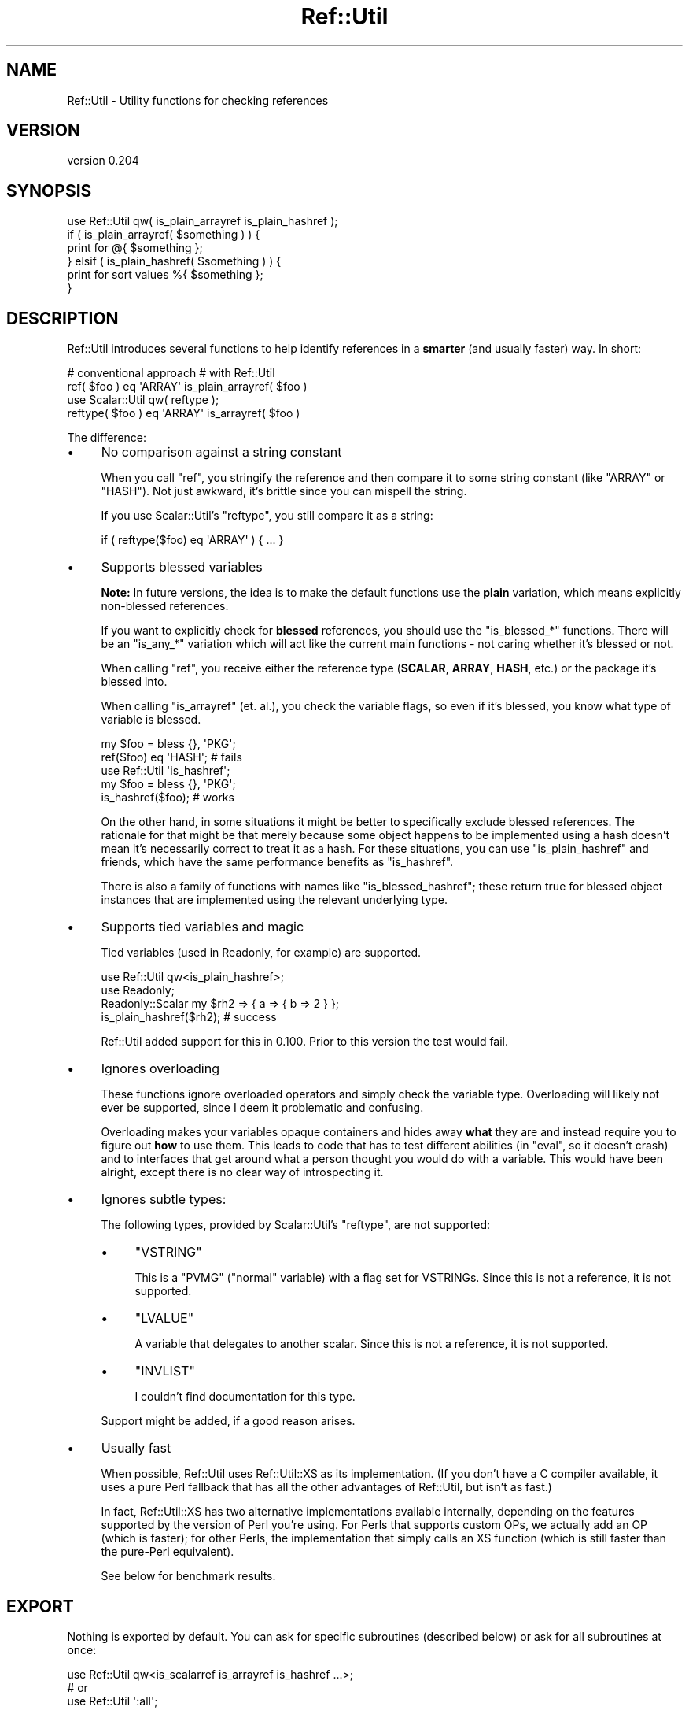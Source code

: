 .\" -*- mode: troff; coding: utf-8 -*-
.\" Automatically generated by Pod::Man 5.01 (Pod::Simple 3.43)
.\"
.\" Standard preamble:
.\" ========================================================================
.de Sp \" Vertical space (when we can't use .PP)
.if t .sp .5v
.if n .sp
..
.de Vb \" Begin verbatim text
.ft CW
.nf
.ne \\$1
..
.de Ve \" End verbatim text
.ft R
.fi
..
.\" \*(C` and \*(C' are quotes in nroff, nothing in troff, for use with C<>.
.ie n \{\
.    ds C` ""
.    ds C' ""
'br\}
.el\{\
.    ds C`
.    ds C'
'br\}
.\"
.\" Escape single quotes in literal strings from groff's Unicode transform.
.ie \n(.g .ds Aq \(aq
.el       .ds Aq '
.\"
.\" If the F register is >0, we'll generate index entries on stderr for
.\" titles (.TH), headers (.SH), subsections (.SS), items (.Ip), and index
.\" entries marked with X<> in POD.  Of course, you'll have to process the
.\" output yourself in some meaningful fashion.
.\"
.\" Avoid warning from groff about undefined register 'F'.
.de IX
..
.nr rF 0
.if \n(.g .if rF .nr rF 1
.if (\n(rF:(\n(.g==0)) \{\
.    if \nF \{\
.        de IX
.        tm Index:\\$1\t\\n%\t"\\$2"
..
.        if !\nF==2 \{\
.            nr % 0
.            nr F 2
.        \}
.    \}
.\}
.rr rF
.\" ========================================================================
.\"
.IX Title "Ref::Util 3"
.TH Ref::Util 3 2018-04-19 "perl v5.38.2" "User Contributed Perl Documentation"
.\" For nroff, turn off justification.  Always turn off hyphenation; it makes
.\" way too many mistakes in technical documents.
.if n .ad l
.nh
.SH NAME
Ref::Util \- Utility functions for checking references
.SH VERSION
.IX Header "VERSION"
version 0.204
.SH SYNOPSIS
.IX Header "SYNOPSIS"
.Vb 1
\&    use Ref::Util qw( is_plain_arrayref is_plain_hashref );
\&
\&    if ( is_plain_arrayref( $something ) ) {
\&        print for @{ $something };
\&    } elsif ( is_plain_hashref( $something ) ) {
\&        print for sort values %{ $something };
\&    }
.Ve
.SH DESCRIPTION
.IX Header "DESCRIPTION"
Ref::Util introduces several functions to help identify references in a
\&\fBsmarter\fR (and usually faster) way. In short:
.PP
.Vb 1
\&    # conventional approach             # with Ref::Util
\&
\&    ref( $foo ) eq \*(AqARRAY\*(Aq              is_plain_arrayref( $foo )
\&
\&    use Scalar::Util qw( reftype );
\&    reftype( $foo ) eq \*(AqARRAY\*(Aq          is_arrayref( $foo )
.Ve
.PP
The difference:
.IP \(bu 4
No comparison against a string constant
.Sp
When you call \f(CW\*(C`ref\*(C'\fR, you stringify the reference and then compare it
to some string constant (like \f(CW\*(C`ARRAY\*(C'\fR or \f(CW\*(C`HASH\*(C'\fR). Not just awkward,
it's brittle since you can mispell the string.
.Sp
If you use Scalar::Util's \f(CW\*(C`reftype\*(C'\fR, you still compare it as a
string:
.Sp
.Vb 1
\&    if ( reftype($foo) eq \*(AqARRAY\*(Aq ) { ... }
.Ve
.IP \(bu 4
Supports blessed variables
.Sp
\&\fBNote:\fR In future versions, the idea is to make the default functions
use the \fBplain\fR variation, which means explicitly non-blessed references.
.Sp
If you want to explicitly check for \fBblessed\fR references, you should use
the \f(CW\*(C`is_blessed_*\*(C'\fR functions. There will be an \f(CW\*(C`is_any_*\*(C'\fR variation
which will act like the current main functions \- not caring whether it's
blessed or not.
.Sp
When calling \f(CW\*(C`ref\*(C'\fR, you receive either the reference type (\fBSCALAR\fR,
\&\fBARRAY\fR, \fBHASH\fR, etc.) or the package it's blessed into.
.Sp
When calling \f(CW\*(C`is_arrayref\*(C'\fR (et. al.), you check the variable flags,
so even if it's blessed, you know what type of variable is blessed.
.Sp
.Vb 2
\&    my $foo = bless {}, \*(AqPKG\*(Aq;
\&    ref($foo) eq \*(AqHASH\*(Aq; # fails
\&
\&    use Ref::Util \*(Aqis_hashref\*(Aq;
\&    my $foo = bless {}, \*(AqPKG\*(Aq;
\&    is_hashref($foo); # works
.Ve
.Sp
On the other hand, in some situations it might be better to specifically
exclude blessed references. The rationale for that might be that merely
because some object happens to be implemented using a hash doesn't mean it's
necessarily correct to treat it as a hash. For these situations, you can use
\&\f(CW\*(C`is_plain_hashref\*(C'\fR and friends, which have the same performance benefits as
\&\f(CW\*(C`is_hashref\*(C'\fR.
.Sp
There is also a family of functions with names like \f(CW\*(C`is_blessed_hashref\*(C'\fR;
these return true for blessed object instances that are implemented using
the relevant underlying type.
.IP \(bu 4
Supports tied variables and magic
.Sp
Tied variables (used in Readonly, for example) are supported.
.Sp
.Vb 2
\&    use Ref::Util qw<is_plain_hashref>;
\&    use Readonly;
\&
\&    Readonly::Scalar my $rh2 => { a => { b => 2 } };
\&    is_plain_hashref($rh2); # success
.Ve
.Sp
Ref::Util added support for this in 0.100. Prior to this version
the test would fail.
.IP \(bu 4
Ignores overloading
.Sp
These functions ignore overloaded operators and simply check the
variable type. Overloading will likely not ever be supported, since I
deem it problematic and confusing.
.Sp
Overloading makes your variables opaque containers and hides away
\&\fBwhat\fR they are and instead require you to figure out \fBhow\fR to use
them. This leads to code that has to test different abilities (in
\&\f(CW\*(C`eval\*(C'\fR, so it doesn't crash) and to interfaces that get around what
a person thought you would do with a variable. This would have been
alright, except there is no clear way of introspecting it.
.IP \(bu 4
Ignores subtle types:
.Sp
The following types, provided by Scalar::Util's \f(CW\*(C`reftype\*(C'\fR, are
not supported:
.RS 4
.IP \(bu 4
\&\f(CW\*(C`VSTRING\*(C'\fR
.Sp
This is a \f(CW\*(C`PVMG\*(C'\fR ("normal" variable) with a flag set for VSTRINGs.
Since this is not a reference, it is not supported.
.IP \(bu 4
\&\f(CW\*(C`LVALUE\*(C'\fR
.Sp
A variable that delegates to another scalar. Since this is not a
reference, it is not supported.
.IP \(bu 4
\&\f(CW\*(C`INVLIST\*(C'\fR
.Sp
I couldn't find documentation for this type.
.RE
.RS 4
.Sp
Support might be added, if a good reason arises.
.RE
.IP \(bu 4
Usually fast
.Sp
When possible, Ref::Util uses Ref::Util::XS as its implementation. (If
you don't have a C compiler available, it uses a pure Perl fallback that has
all the other advantages of Ref::Util, but isn't as fast.)
.Sp
In fact, Ref::Util::XS has two alternative implementations available
internally, depending on the features supported by the version of Perl
you're using. For Perls that supports custom OPs, we actually add an OP
(which is faster); for other Perls, the implementation that simply calls an
XS function (which is still faster than the pure-Perl equivalent).
.Sp
See below for benchmark results.
.SH EXPORT
.IX Header "EXPORT"
Nothing is exported by default. You can ask for specific subroutines
(described below) or ask for all subroutines at once:
.PP
.Vb 1
\&    use Ref::Util qw<is_scalarref is_arrayref is_hashref ...>;
\&
\&    # or
\&
\&    use Ref::Util \*(Aq:all\*(Aq;
.Ve
.SH SUBROUTINES
.IX Header "SUBROUTINES"
.SS is_ref($ref)
.IX Subsection "is_ref($ref)"
Check for a reference to anything.
.PP
.Vb 1
\&    is_ref([]);
.Ve
.SS is_scalarref($ref)
.IX Subsection "is_scalarref($ref)"
Check for a scalar reference.
.PP
.Vb 3
\&    is_scalarref(\e"hello");
\&    is_scalarref(\e30);
\&    is_scalarref(\e$value);
.Ve
.PP
Note that, even though a reference is itself a type of scalar value, a
reference to another reference is not treated as a scalar reference:
.PP
.Vb 1
\&    !is_scalarref(\e\e1);
.Ve
.PP
The rationale for this is two-fold. First, callers that want to decide how
to handle inputs based on their reference type will usually want to treat a
ref-ref and a scalar-ref differently. Secondly, this more closely matches
the behavior of the \f(CW\*(C`ref\*(C'\fR built-in and of "reftype" in Scalar::Util, which
report a ref-ref as \f(CW\*(C`REF\*(C'\fR rather than \f(CW\*(C`SCALAR\*(C'\fR.
.SS is_arrayref($ref)
.IX Subsection "is_arrayref($ref)"
Check for an array reference.
.PP
.Vb 1
\&    is_arrayref([]);
.Ve
.SS is_hashref($ref)
.IX Subsection "is_hashref($ref)"
Check for a hash reference.
.PP
.Vb 1
\&    is_hashref({});
.Ve
.SS is_coderef($ref)
.IX Subsection "is_coderef($ref)"
Check for a code reference.
.PP
.Vb 1
\&    is_coderef( sub {} );
.Ve
.SS is_regexpref($ref)
.IX Subsection "is_regexpref($ref)"
Check for a regular expression (regex, regexp) reference.
.PP
.Vb 1
\&    is_regexpref( qr// );
.Ve
.SS is_globref($ref)
.IX Subsection "is_globref($ref)"
Check for a glob reference.
.PP
.Vb 1
\&    is_globref( \e*STDIN );
.Ve
.SS is_formatref($ref)
.IX Subsection "is_formatref($ref)"
Check for a format reference.
.PP
.Vb 3
\&    # set up format in STDOUT
\&    format STDOUT =
\&    .
\&
\&    # now we can test it
\&    is_formatref( *main::STDOUT{\*(AqFORMAT\*(Aq} );
.Ve
.PP
This function is not available in Perl 5.6 and will trigger a
\&\f(CWcroak()\fR.
.SS is_ioref($ref)
.IX Subsection "is_ioref($ref)"
Check for an IO reference.
.PP
.Vb 1
\&    is_ioref( *STDOUT{IO} );
.Ve
.SS is_refref($ref)
.IX Subsection "is_refref($ref)"
Check for a reference to a reference.
.PP
.Vb 1
\&    is_refref( \e[] ); # reference to array reference
.Ve
.SS is_plain_scalarref($ref)
.IX Subsection "is_plain_scalarref($ref)"
Check for an unblessed scalar reference.
.PP
.Vb 3
\&    is_plain_scalarref(\e"hello");
\&    is_plain_scalarref(\e30);
\&    is_plain_scalarref(\e$value);
.Ve
.SS is_plain_ref($ref)
.IX Subsection "is_plain_ref($ref)"
Check for an unblessed reference to anything.
.PP
.Vb 1
\&    is_plain_ref([]);
.Ve
.SS is_plain_arrayref($ref)
.IX Subsection "is_plain_arrayref($ref)"
Check for an unblessed array reference.
.PP
.Vb 1
\&    is_plain_arrayref([]);
.Ve
.SS is_plain_hashref($ref)
.IX Subsection "is_plain_hashref($ref)"
Check for an unblessed hash reference.
.PP
.Vb 1
\&    is_plain_hashref({});
.Ve
.SS is_plain_coderef($ref)
.IX Subsection "is_plain_coderef($ref)"
Check for an unblessed code reference.
.PP
.Vb 1
\&    is_plain_coderef( sub {} );
.Ve
.SS is_plain_globref($ref)
.IX Subsection "is_plain_globref($ref)"
Check for an unblessed glob reference.
.PP
.Vb 1
\&    is_plain_globref( \e*STDIN );
.Ve
.SS is_plain_formatref($ref)
.IX Subsection "is_plain_formatref($ref)"
Check for an unblessed format reference.
.PP
.Vb 3
\&    # set up format in STDOUT
\&    format STDOUT =
\&    .
\&
\&    # now we can test it
\&    is_plain_formatref(bless *main::STDOUT{\*(AqFORMAT\*(Aq} );
.Ve
.SS is_plain_refref($ref)
.IX Subsection "is_plain_refref($ref)"
Check for an unblessed reference to a reference.
.PP
.Vb 1
\&    is_plain_refref( \e[] ); # reference to array reference
.Ve
.SS is_blessed_scalarref($ref)
.IX Subsection "is_blessed_scalarref($ref)"
Check for a blessed scalar reference.
.PP
.Vb 1
\&    is_blessed_scalarref(bless \e$value);
.Ve
.SS is_blessed_ref($ref)
.IX Subsection "is_blessed_ref($ref)"
Check for a blessed reference to anything.
.PP
.Vb 1
\&    is_blessed_ref(bless [], $class);
.Ve
.SS is_blessed_arrayref($ref)
.IX Subsection "is_blessed_arrayref($ref)"
Check for a blessed array reference.
.PP
.Vb 1
\&    is_blessed_arrayref(bless [], $class);
.Ve
.SS is_blessed_hashref($ref)
.IX Subsection "is_blessed_hashref($ref)"
Check for a blessed hash reference.
.PP
.Vb 1
\&    is_blessed_hashref(bless {}, $class);
.Ve
.SS is_blessed_coderef($ref)
.IX Subsection "is_blessed_coderef($ref)"
Check for a blessed code reference.
.PP
.Vb 1
\&    is_blessed_coderef( bless sub {}, $class );
.Ve
.SS is_blessed_globref($ref)
.IX Subsection "is_blessed_globref($ref)"
Check for a blessed glob reference.
.PP
.Vb 1
\&    is_blessed_globref( bless \e*STDIN, $class );
.Ve
.SS is_blessed_formatref($ref)
.IX Subsection "is_blessed_formatref($ref)"
Check for a blessed format reference.
.PP
.Vb 3
\&    # set up format for FH
\&    format FH =
\&    .
\&
\&    # now we can test it
\&    is_blessed_formatref(bless *FH{\*(AqFORMAT\*(Aq}, $class );
.Ve
.SS is_blessed_refref($ref)
.IX Subsection "is_blessed_refref($ref)"
Check for a blessed reference to a reference.
.PP
.Vb 1
\&    is_blessed_refref( bless \e[], $class ); # reference to array reference
.Ve
.SH BENCHMARKS
.IX Header "BENCHMARKS"
Here is a benchmark comparing similar checks.
.PP
.Vb 4
\&    my $bench = Dumbbench\->new(
\&        target_rel_precision => 0.005,
\&        initial_runs         => 20,
\&    );
\&
\&    my $amount = 1e7;
\&    my $ref    = [];
\&    $bench\->add_instances(
\&        Dumbbench::Instance::PerlSub\->new(
\&            name => \*(AqRef::Util::is_plain_arrayref (CustomOP)\*(Aq,
\&            code => sub {
\&                Ref::Util::is_plain_arrayref($ref) for ( 1 .. $amount )
\&            },
\&        ),
\&
\&        Dumbbench::Instance::PerlSub\->new(
\&            name => \*(Aqref(), reftype(), !blessed()\*(Aq,
\&            code => sub {
\&                ref $ref
\&                    && Scalar::Util::reftype($ref) eq \*(AqARRAY\*(Aq
\&                    && !Scalar::Util::blessed($ref)
\&                    for ( 1 .. $amount );
\&            },
\&        ),
\&
\&        Dumbbench::Instance::PerlSub\->new(
\&            name => \*(Aqref()\*(Aq,
\&            code => sub { ref($ref) eq \*(AqARRAY\*(Aq for ( 1 .. $amount ) },
\&        ),
\&
\&        Dumbbench::Instance::PerlSub\->new(
\&            name => \*(AqData::Util::is_array_ref\*(Aq,
\&            code => sub { is_array_ref($ref) for ( 1 .. $amount ) },
\&        ),
\&
\&    );
.Ve
.PP
The results:
.PP
.Vb 4
\&    ref():                                   5.335e+00 +/\- 1.8e\-02 (0.3%)
\&    ref(), reftype(), !blessed():            1.5545e+01 +/\- 3.1e\-02 (0.2%)
\&    Ref::Util::is_plain_arrayref (CustomOP): 2.7951e+00 +/\- 6.2e\-03 (0.2%)
\&    Data::Util::is_array_ref:                5.9074e+00 +/\- 7.5e\-03 (0.1%)
.Ve
.PP
(Rounded run time per iteration)
.PP
A benchmark against Data::Util:
.PP
.Vb 2
\&    Ref::Util::is_plain_arrayref: 3.47157e\-01 +/\- 6.8e\-05 (0.0%)
\&    Data::Util::is_array_ref:     6.7562e\-01 +/\- 7.5e\-04 (0.1%)
.Ve
.SH "SEE ALSO"
.IX Header "SEE ALSO"
.IP \(bu 4
Params::Classify
.IP \(bu 4
Scalar::Util
.IP \(bu 4
Data::Util
.SH THANKS
.IX Header "THANKS"
The following people have been invaluable in their feedback and support.
.IP \(bu 4
Yves Orton
.IP \(bu 4
Steffen Müller
.IP \(bu 4
Jarkko Hietaniemi
.IP \(bu 4
Mattia Barbon
.IP \(bu 4
Zefram
.IP \(bu 4
Tony Cook
.IP \(bu 4
Sergey Aleynikov
.SH AUTHORS
.IX Header "AUTHORS"
.IP \(bu 4
Aaron Crane
.IP \(bu 4
Vikentiy Fesunov
.IP \(bu 4
Sawyer X
.IP \(bu 4
Gonzalo Diethelm
.IP \(bu 4
p5pclub
.SH LICENSE
.IX Header "LICENSE"
This software is made available under the MIT Licence as stated in the
accompanying LICENSE file.
.SH AUTHORS
.IX Header "AUTHORS"
.IP \(bu 4
Sawyer X <xsawyerx@cpan.org>
.IP \(bu 4
Aaron Crane <arc@cpan.org>
.IP \(bu 4
Vikenty Fesunov <vyf@cpan.org>
.IP \(bu 4
Gonzalo Diethelm <gonzus@cpan.org>
.IP \(bu 4
Karen Etheridge <ether@cpan.org>
.SH "COPYRIGHT AND LICENSE"
.IX Header "COPYRIGHT AND LICENSE"
This software is Copyright (c) 2017 by Sawyer X.
.PP
This is free software, licensed under:
.PP
.Vb 1
\&  The MIT (X11) License
.Ve
